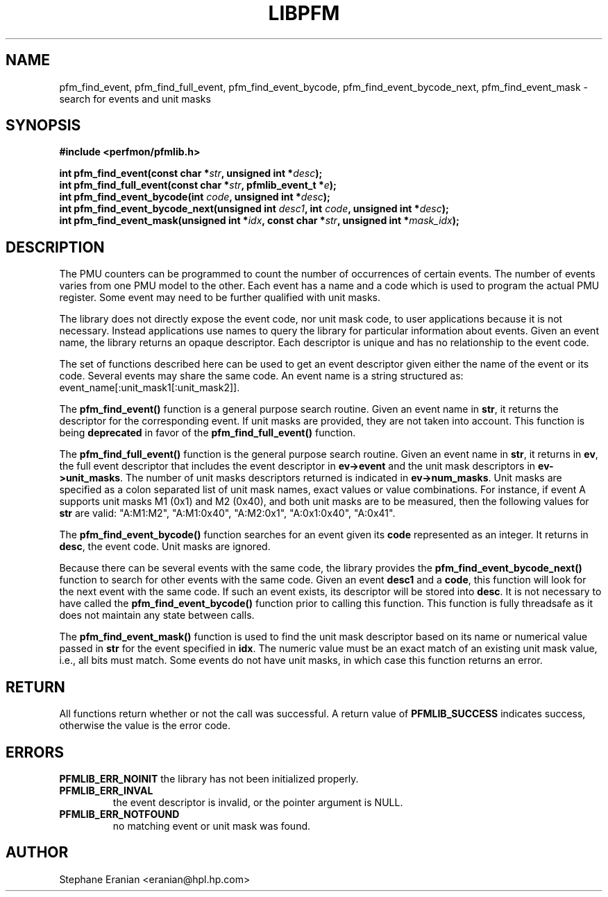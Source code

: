 .TH LIBPFM 3  "August, 2006" "" "Linux Programmer's Manual"
.SH NAME
pfm_find_event, pfm_find_full_event, pfm_find_event_bycode,
pfm_find_event_bycode_next, pfm_find_event_mask \- search for events and unit
masks
.SH SYNOPSIS
.nf
.B #include <perfmon/pfmlib.h>
.sp
.BI "int pfm_find_event(const char *"str ", unsigned int *"desc ");"
.BI "int pfm_find_full_event(const char *"str ", pfmlib_event_t *"e ");"
.BI "int pfm_find_event_bycode(int "code ", unsigned int *"desc ");"
.BI "int pfm_find_event_bycode_next(unsigned int "desc1 ", int "code ", unsigned int *"desc ");"
.BI "int pfm_find_event_mask(unsigned int *"idx ", const char *"str ", unsigned int *"mask_idx ");"
.sp
.SH DESCRIPTION
The PMU counters can be programmed to count the number of occurrences
of certain events. The number of events varies from one PMU model
to the other. Each event has a name and a code which is used to program
the actual PMU register. Some event may need to be further qualified
with unit masks.
.sp
The library does not directly expose the event code, nor unit mask code,
to user applications because it is not necessary. Instead applications
use names to query the library for particular information about events.
Given an event name, the library returns an opaque descriptor. 
Each descriptor is unique and has no relationship to the event code.
.sp
The set of functions described here can be used to get an event descriptor
given either the name of the event or its code. Several events may
share the same code. An event name is a string structured as: event_name[:unit_mask1[:unit_mask2]].
.sp
The \fBpfm_find_event()\fR function is a general purpose search routine.
Given an event name in \fBstr\fR, it returns the descriptor for the
corresponding event.  If unit masks are provided, they are not taken
into account. This function is being \fBdeprecated\fR in favor of
the \fBpfm_find_full_event()\fR function.
.sp
The \fBpfm_find_full_event()\fR function is the general purpose search routine.
Given an event name in \fBstr\fR, it returns in \fBev\fR, the full event descriptor that
includes the event descriptor in \fBev->event\fR and the unit mask descriptors
in \fBev->unit_masks\fR. The number of unit masks descriptors returned is
indicated in \fBev->num_masks\fR. Unit masks are specified as a colon
separated list of unit mask names, exact values or value combinations.
For instance, if event A supports unit masks M1 (0x1) and M2 (0x40), and
both unit masks are to be measured, then the following values for
\fBstr\fR are valid: "A:M1:M2", "A:M1:0x40", "A:M2:0x1", "A:0x1:0x40", "A:0x41".
.sp 
The \fBpfm_find_event_bycode()\fR function searches for an event given
its \fBcode\fR represented as an integer. It returns in \fBdesc\fR,
the event code. Unit masks are ignored.

.sp
Because there can be several events with the same code, the library
provides the \fBpfm_find_event_bycode_next()\fR function to search for other
events with the same code. Given an event \fBdesc1\fR and a \fBcode\fR,
this function will look for the next event with the same code. If
such an event exists, its descriptor will be stored into \fBdesc\fR.
It is not necessary to have called the \fBpfm_find_event_bycode()\fR function prior
to calling this function. This function is fully threadsafe as it does
not maintain any state between calls.
.sp
The \fBpfm_find_event_mask()\fR function is used to find the unit mask descriptor
based on its name or numerical value passed in \fBstr\fR for the event specified
in \fBidx\fR. The numeric value must be an exact match of an existing unit mask value,
i.e., all bits must match. Some events do not have unit masks, in which case this function
returns an error.
.SH RETURN
All functions return whether or not the call was successful.
A return value of \fBPFMLIB_SUCCESS\fR indicates success, 
otherwise the value is the error code.
.SH ERRORS
.B PFMLIB_ERR_NOINIT
the library has not been initialized properly.
.TP
.B PFMLIB_ERR_INVAL
the event descriptor is invalid, or the pointer argument is NULL.
.TP
.B PFMLIB_ERR_NOTFOUND
no matching event or unit mask was found.
.SH AUTHOR
Stephane Eranian <eranian@hpl.hp.com>
.PP
